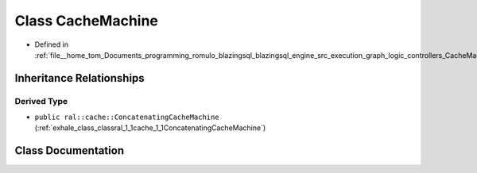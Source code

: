 .. _exhale_class_classral_1_1cache_1_1CacheMachine:

Class CacheMachine
==================

- Defined in :ref:`file__home_tom_Documents_programming_romulo_blazingsql_blazingsql_engine_src_execution_graph_logic_controllers_CacheMachine.h`


Inheritance Relationships
-------------------------

Derived Type
************

- ``public ral::cache::ConcatenatingCacheMachine`` (:ref:`exhale_class_classral_1_1cache_1_1ConcatenatingCacheMachine`)


Class Documentation
-------------------


.. doxygenclass:: ral::cache::CacheMachine
   :members:
   :protected-members:
   :undoc-members: